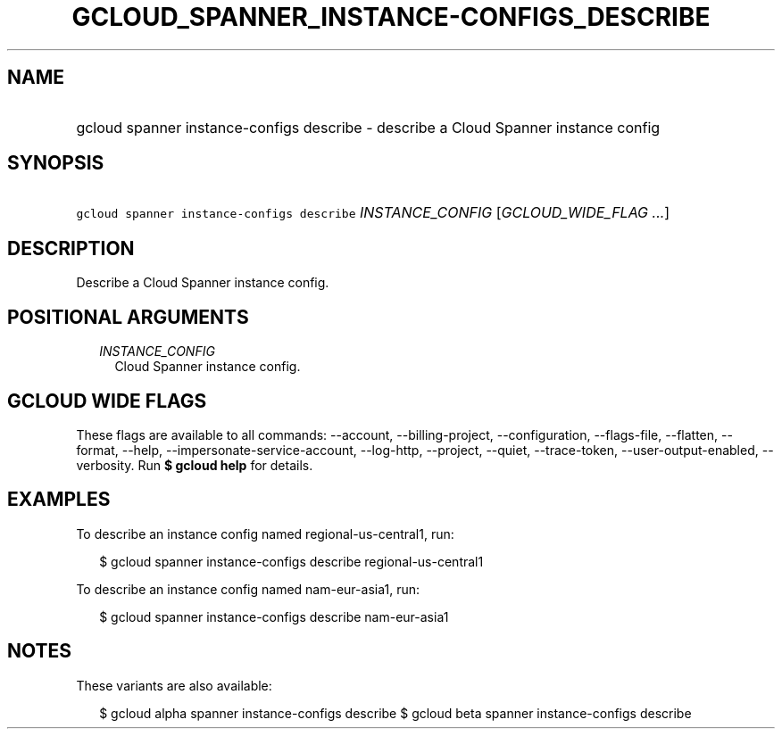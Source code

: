 
.TH "GCLOUD_SPANNER_INSTANCE\-CONFIGS_DESCRIBE" 1



.SH "NAME"
.HP
gcloud spanner instance\-configs describe \- describe a Cloud Spanner instance config



.SH "SYNOPSIS"
.HP
\f5gcloud spanner instance\-configs describe\fR \fIINSTANCE_CONFIG\fR [\fIGCLOUD_WIDE_FLAG\ ...\fR]



.SH "DESCRIPTION"

Describe a Cloud Spanner instance config.



.SH "POSITIONAL ARGUMENTS"

.RS 2m
.TP 2m
\fIINSTANCE_CONFIG\fR
Cloud Spanner instance config.


.RE
.sp

.SH "GCLOUD WIDE FLAGS"

These flags are available to all commands: \-\-account, \-\-billing\-project,
\-\-configuration, \-\-flags\-file, \-\-flatten, \-\-format, \-\-help,
\-\-impersonate\-service\-account, \-\-log\-http, \-\-project, \-\-quiet,
\-\-trace\-token, \-\-user\-output\-enabled, \-\-verbosity. Run \fB$ gcloud
help\fR for details.



.SH "EXAMPLES"

To describe an instance config named regional\-us\-central1, run:

.RS 2m
$ gcloud spanner instance\-configs describe regional\-us\-central1
.RE

To describe an instance config named nam\-eur\-asia1, run:

.RS 2m
$ gcloud spanner instance\-configs describe nam\-eur\-asia1
.RE



.SH "NOTES"

These variants are also available:

.RS 2m
$ gcloud alpha spanner instance\-configs describe
$ gcloud beta spanner instance\-configs describe
.RE

